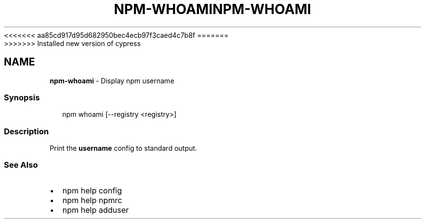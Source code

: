<<<<<<< aa85cd917d95d682950bec4ecb97f3caed4c7b8f
.TH "NPM\-WHOAMI" "1" "August 2019" "" ""
=======
.TH "NPM\-WHOAMI" "1" "May 2020" "" ""
>>>>>>> Installed new version of cypress
.SH "NAME"
\fBnpm-whoami\fR \- Display npm username
.SS Synopsis
.P
.RS 2
.nf
npm whoami [\-\-registry <registry>]
.fi
.RE
.SS Description
.P
Print the \fBusername\fP config to standard output\.
.SS See Also
.RS 0
.IP \(bu 2
npm help config
.IP \(bu 2
npm help npmrc
.IP \(bu 2
npm help adduser

.RE
